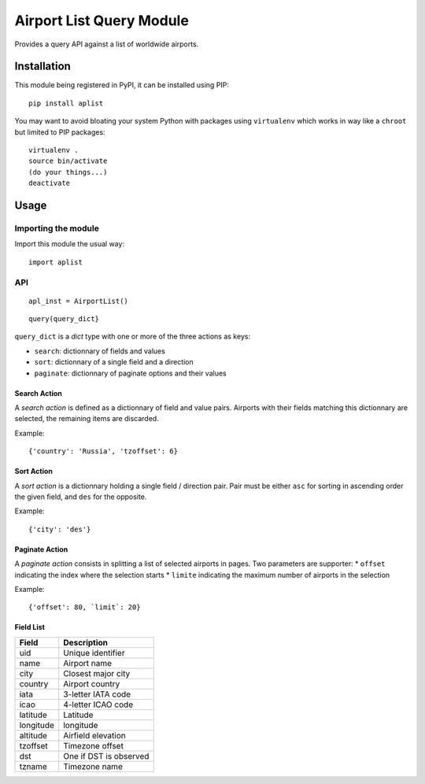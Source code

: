 #########################
Airport List Query Module
#########################

Provides a query API against a list of worldwide airports.


************
Installation
************

This module being registered in PyPI, it can be installed using PIP::

	pip install aplist

You may want to avoid bloating your system Python with packages using ``virtualenv`` which works in way like a ``chroot`` but limited to PIP packages::

	virtualenv .
        source bin/activate
	(do your things...)
	deactivate

*****
Usage
*****

Importing the module
====================

Import this module the usual way::

	import aplist

API
===


::

	apl_inst = AirportList()

::

	query(query_dict}


``query_dict`` is a *dict* type with one or more of the three actions as keys:

* ``search``: dictionnary of fields and values
* ``sort``: dictionnary of a single field and a direction
* ``paginate``: dictionnary of paginate options and their values

Search Action
-------------

A *search action* is defined as a dictionnary of field and value pairs. Airports with their fields matching this dictionnary are selected, the remaining items are discarded.

Example::

	{'country': 'Russia', 'tzoffset': 6}

Sort Action
-----------

A *sort action* is a dictionnary holding a single field / direction pair. Pair must be either ``asc`` for sorting in ascending order the given field, and ``des`` for the opposite.

Example::

	{'city': 'des'}


Paginate Action
---------------

A *paginate action* consists in splitting a list of selected airports in pages. Two parameters are supporter:
* ``offset`` indicating the index where the selection starts
* ``limite`` indicating the maximum number of airports in the selection

Example::

	{'offset': 80, `limit`: 20}


Field List
----------

========= ========================
Field     Description
========= ========================
uid       Unique identifier
name      Airport name
city      Closest major city
country   Airport country
iata      3-letter IATA code
icao      4-letter ICAO code
latitude  Latitude
longitude longitude
altitude  Airfield elevation
tzoffset  Timezone offset
dst       One if DST is observed
tzname    Timezone name
========= ========================
